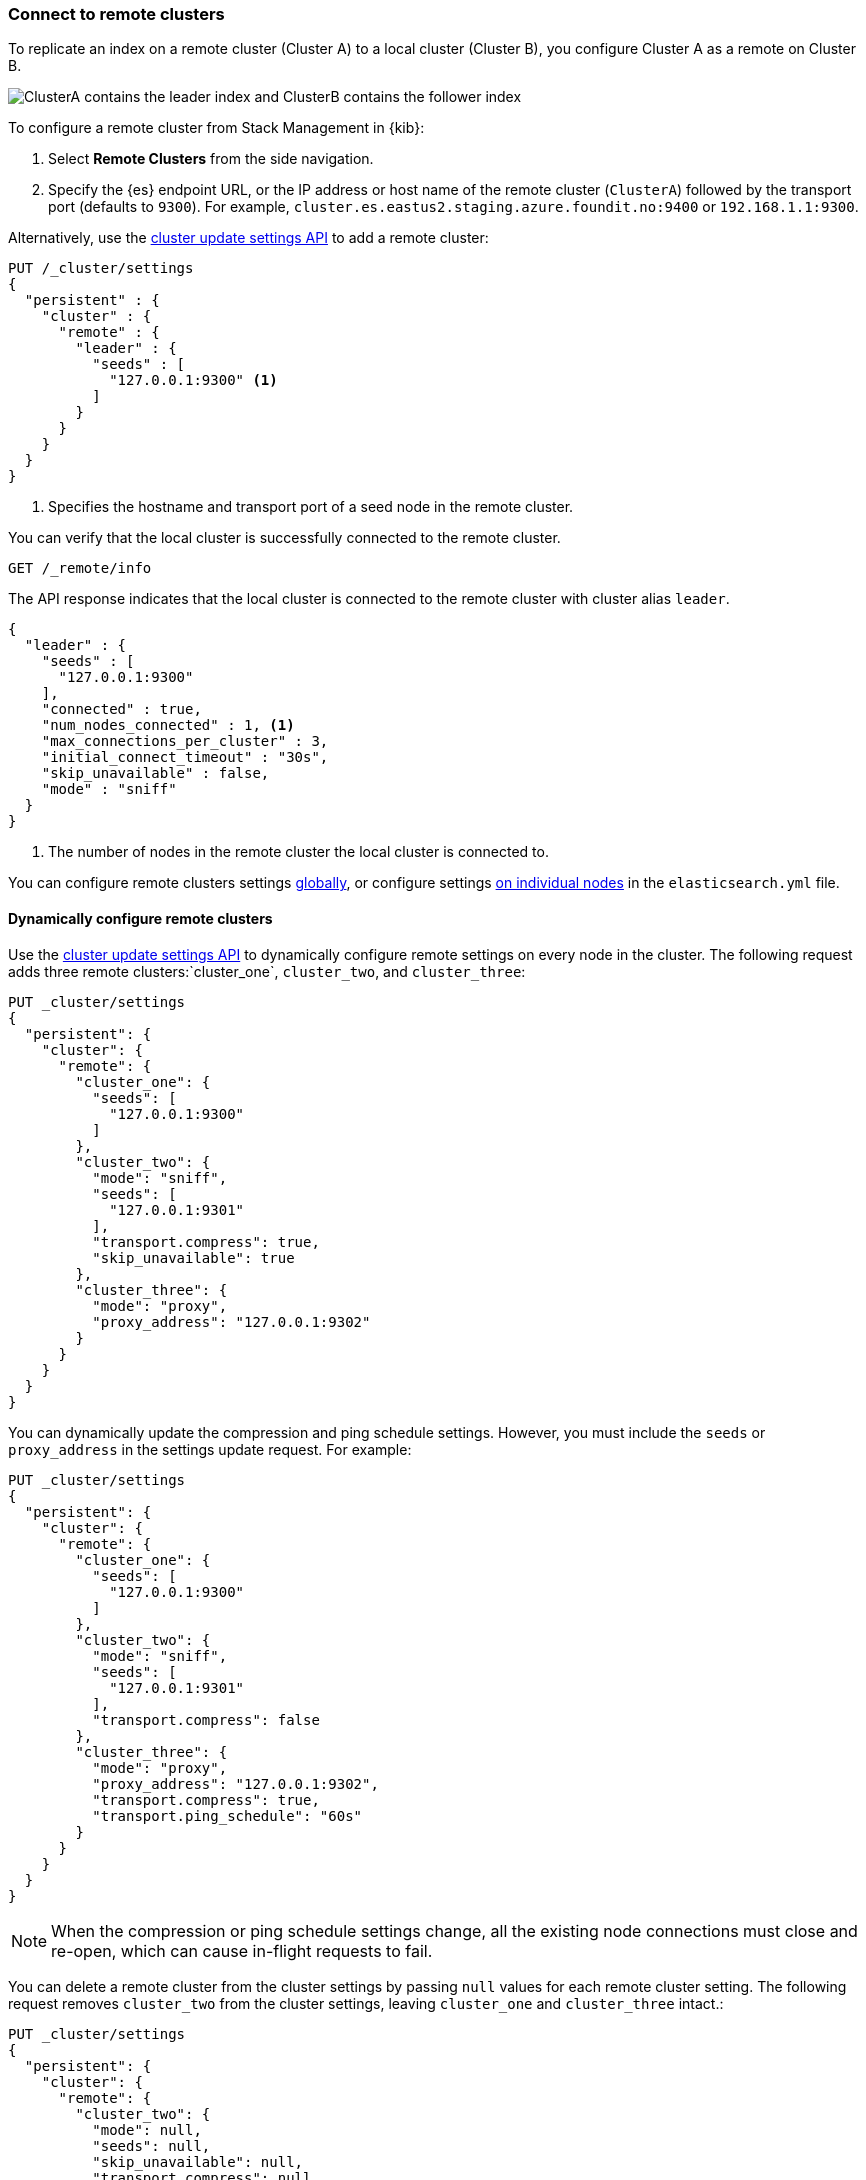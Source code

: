 [[remote-clusters-connect]]
=== Connect to remote clusters
To replicate an index on a remote cluster (Cluster A) to a local cluster (Cluster B), you configure Cluster A as a remote on Cluster B.

image::images/ccr-tutorial-clusters.png[ClusterA contains the leader index and ClusterB contains the follower index]

To configure a remote cluster from Stack Management in {kib}:

. Select *Remote Clusters* from the side navigation.
. Specify the {es} endpoint URL, or the IP address or host name of the remote
cluster (`ClusterA`) followed by the transport port (defaults to `9300`). For
example, `cluster.es.eastus2.staging.azure.foundit.no:9400` or
`192.168.1.1:9300`.

Alternatively, use the <<cluster-update-settings,cluster update settings API>>
to add a remote cluster:

[source,console]
----
PUT /_cluster/settings
{
  "persistent" : {
    "cluster" : {
      "remote" : {
        "leader" : {
          "seeds" : [
            "127.0.0.1:9300" <1>
          ]
        }
      }
    }
  }
}
----
// TEST[setup:host]
// TEST[s/127.0.0.1:9300/\${transport_host}/]
<1> Specifies the hostname and transport port of a seed node in the remote
    cluster.

You can verify that the local cluster is successfully connected to the remote
cluster.

[source,console]
----
GET /_remote/info
----
// TEST[continued]

The API response indicates that the local cluster is connected to the remote
cluster with cluster alias `leader`.

[source,console-result]
----
{
  "leader" : {
    "seeds" : [
      "127.0.0.1:9300"
    ],
    "connected" : true,
    "num_nodes_connected" : 1, <1>
    "max_connections_per_cluster" : 3,
    "initial_connect_timeout" : "30s",
    "skip_unavailable" : false,
    "mode" : "sniff"
  }
}
----
// TESTRESPONSE[s/127.0.0.1:9300/$body.leader.seeds.0/]
// TEST[s/"connected" : true/"connected" : $body.leader.connected/]
// TEST[s/"num_nodes_connected" : 1/"num_nodes_connected" : $body.leader.num_nodes_connected/]
<1> The number of nodes in the remote cluster the local cluster is
    connected to.

You can configure remote clusters settings
<<configure-remote-clusters-dynamic,globally>>, or configure
settings <<configure-remote-clusters-static,on individual nodes>> in the
`elasticsearch.yml` file.

[[configure-remote-clusters-dynamic]]
==== Dynamically configure remote clusters
Use the <<cluster-update-settings,cluster update settings API>> to dynamically
configure remote settings on every node in the cluster. The following request
adds three remote clusters:`cluster_one`, `cluster_two`, and `cluster_three`:

[source,console]
----
PUT _cluster/settings
{
  "persistent": {
    "cluster": {
      "remote": {
        "cluster_one": {
          "seeds": [
            "127.0.0.1:9300"
          ]
        },
        "cluster_two": {
          "mode": "sniff",
          "seeds": [
            "127.0.0.1:9301"
          ],
          "transport.compress": true,
          "skip_unavailable": true
        },
        "cluster_three": {
          "mode": "proxy",
          "proxy_address": "127.0.0.1:9302"
        }
      }
    }
  }
}
----
// TEST[setup:host]
// TEST[s/127.0.0.1:9300/\${transport_host}/]

You can dynamically update the compression and ping schedule settings. However,
you must include the `seeds` or `proxy_address` in the settings update request.
For example:

[source,console]
----
PUT _cluster/settings
{
  "persistent": {
    "cluster": {
      "remote": {
        "cluster_one": {
          "seeds": [
            "127.0.0.1:9300"
          ]
        },
        "cluster_two": {
          "mode": "sniff",
          "seeds": [
            "127.0.0.1:9301"
          ],
          "transport.compress": false
        },
        "cluster_three": {
          "mode": "proxy",
          "proxy_address": "127.0.0.1:9302",
          "transport.compress": true,
          "transport.ping_schedule": "60s"
        }
      }
    }
  }
}
----
// TEST[continued]

NOTE: When the compression or ping schedule settings change, all the existing
node connections must close and re-open, which can cause in-flight requests to
fail.

You can delete a remote cluster from the cluster settings by passing `null`
values for each remote cluster setting. The following request removes
`cluster_two` from the cluster settings, leaving `cluster_one` and 
`cluster_three` intact.:

[source,console]
----
PUT _cluster/settings
{
  "persistent": {
    "cluster": {
      "remote": {
        "cluster_two": {
          "mode": null,
          "seeds": null,
          "skip_unavailable": null,
          "transport.compress": null
        }
      }
    }
  }
}
----
// TEST[continued]

[[configure-remote-clusters-static]]
==== Statically configure remote clusters
If you specify settings in `elasticsearch.yml`, only the nodes with
those settings can connect to the remote cluster and serve remote cluster 
requests.

In the following example, `cluster_one`, `cluster_two`, and `cluster_three` are 
arbitrary _cluster aliases_ representing the connection to each cluster. These 
names are subsequently used to distinguish between local and remote indices.

Use the `seeds` parameter to specify the hostname and
<<transport-settings,transport port>> (default `9300`) of a seed node in the 
remote cluster.

The `mode` parameter determines the configured connection mode, which defaults
to <<sniff-mode,`sniff`>>. Because `cluster_one` doesn't specify a `mode`, it
uses the default. Both `cluster_two` and `cluster_three` explicitly use
different modes.

[source,yaml]
----
cluster:
    remote:
        cluster_one:
            seeds: 127.0.0.1:9300
        cluster_two:
            mode: sniff
            seeds: 127.0.0.1:9301
            transport.compress: true      <1>
            skip_unavailable: true        <2>
        cluster_three:
            mode: proxy
            proxy_address: 127.0.0.1:9302 <3>

----
<1> Compression is explicitly enabled for requests to `cluster_two`.
<2> Disconnected remote clusters are optional for `cluster_two`.
<3> The address for the proxy endpoint used to connect to `cluster_three`.